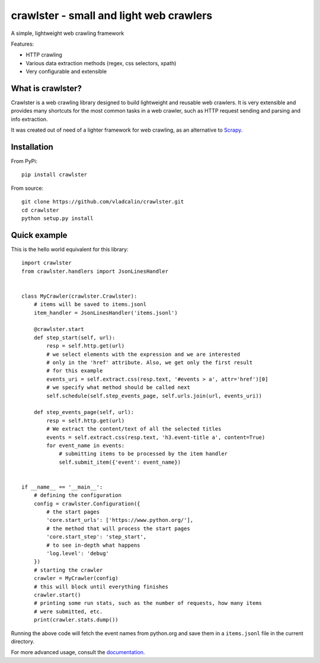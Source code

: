 crawlster - small and light web crawlers
========================================

.. image:: https://readthedocs.org/projects/crawlster/badge/?version=latest
   :target: http://crawlster.readthedocs.io/en/latest/?badge=latest
   :alt: Documentation Status

.. image:: https://travis-ci.org/vladcalin/crawlster.svg?branch=master
   :target: https://travis-ci.org/vladcalin/crawlster

A simple, lightweight web crawling framework


Features:

- HTTP crawling
- Various data extraction methods (regex, css selectors, xpath)
- Very configurable and extensible


What is crawlster?
------------------

Crawlster is a web crawling library designed to build lightweight and reusable
web crawlers. It is very extensible and provides many shortcuts for the most common
tasks in a web crawler, such as HTTP request sending and parsing and info
extraction.

It was created out of need of a lighter framework for web crawling, as an
alternative to `Scrapy <https://scrapy.org/>`_.


Installation
------------

From PyPi:

::

    pip install crawlster


From source:

::

    git clone https://github.com/vladcalin/crawlster.git
    cd crawlster
    python setup.py install


Quick example
-------------

This is the hello world equivalent for this library:


::

   import crawlster
   from crawlster.handlers import JsonLinesHandler


   class MyCrawler(crawlster.Crawlster):
       # items will be saved to items.jsonl
       item_handler = JsonLinesHandler('items.jsonl')

       @crawlster.start
       def step_start(self, url):
           resp = self.http.get(url)
           # we select elements with the expression and we are interested
           # only in the 'href' attribute. Also, we get only the first result
           # for this example
           events_uri = self.extract.css(resp.text, '#events > a', attr='href')[0]
           # we specify what method should be called next
           self.schedule(self.step_events_page, self.urls.join(url, events_uri))

       def step_events_page(self, url):
           resp = self.http.get(url)
           # We extract the content/text of all the selected titles
           events = self.extract.css(resp.text, 'h3.event-title a', content=True)
           for event_name in events:
               # submitting items to be processed by the item handler
               self.submit_item({'event': event_name})


   if __name__ == '__main__':
       # defining the configuration
       config = crawlster.Configuration({
           # the start pages
           'core.start_urls': ['https://www.python.org/'],
           # the method that will process the start pages
           'core.start_step': 'step_start',
           # to see in-depth what happens
           'log.level': 'debug'
       })
       # starting the crawler
       crawler = MyCrawler(config)
       # this will block until everything finishes
       crawler.start()
       # printing some run stats, such as the number of requests, how many items
       # were submitted, etc.
       print(crawler.stats.dump())


Running the above code will fetch the event names from python.org and save them
in a ``items.jsonl`` file in the current directory.

For more advanced usage, consult the
`documentation <http://crawlster.readthedocs.io/en/latest/>`_.


